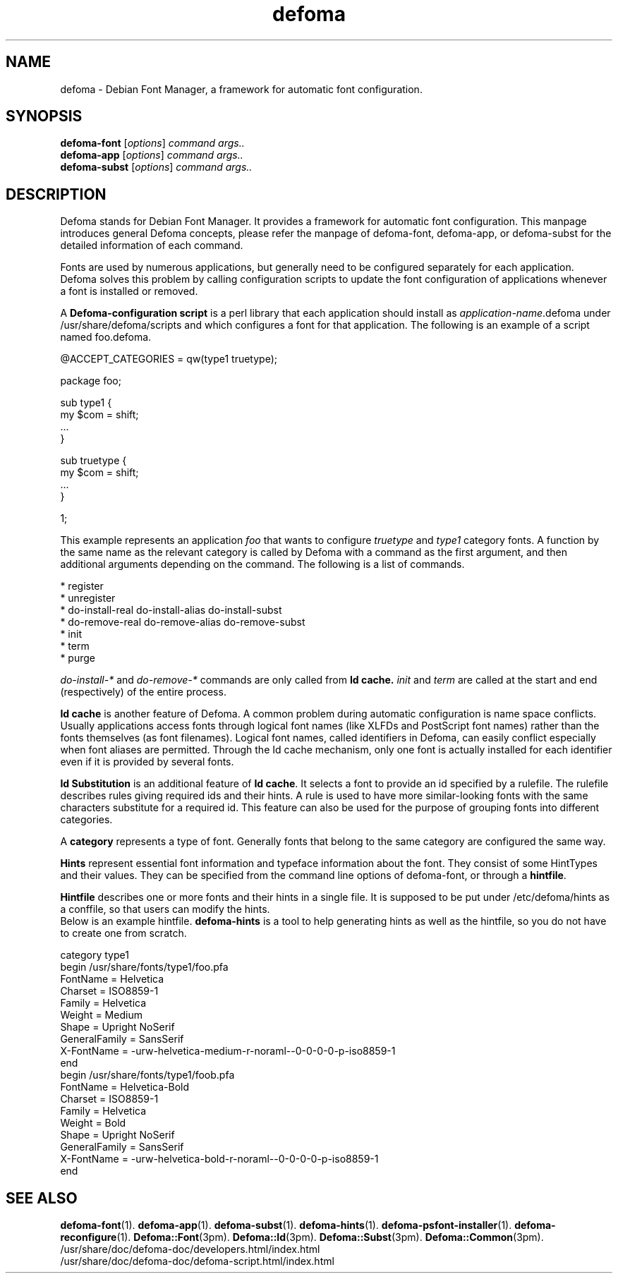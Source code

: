 .TH defoma 1 "March  4, 2001"
.SH NAME
defoma \- Debian Font Manager, a framework for automatic font configuration.
.SH SYNOPSIS
.B defoma-font
.RI [ options ] 
.I command args..
.br
.B defoma-app
.RI [ options ]
.I command args..
.br
.B defoma-subst
.RI [ options ]
.I command args..
.SH DESCRIPTION
Defoma stands for Debian Font Manager. It provides a framework for
automatic font configuration. This manpage introduces general Defoma
concepts, please refer the manpage of defoma-font, defoma-app, or
defoma-subst for the detailed information of each command.
.PP
Fonts are used by numerous applications, but generally need to be
configured separately for each application. Defoma solves this problem
by calling configuration scripts to update the font configuration of
applications whenever a font is installed or removed.
.PP
A
.B Defoma-configuration script
is a perl library that each application should install as
.nh
.IR application-name .defoma
under 
.RI /usr/share/defoma/scripts
.hy
and which configures a font for that application. The following is an
example of a script named
.nh
foo.defoma.
.hy
.nf

@ACCEPT_CATEGORIES = qw(type1 truetype);

package foo;

sub type1 {
  my $com = shift;
  ...
}

sub truetype {
  my $com = shift;
  ...
}

1;

.fi
This example represents an application
.I foo
that wants to configure 
.I truetype 
and 
.I type1
category fonts. A function by the same name as the relevant category
is called by Defoma with a command as the first argument, and then
additional arguments depending on the command.
The following is a list of commands.

.nf
* register
* unregister
* do-install-real do-install-alias do-install-subst
* do-remove-real do-remove-alias do-remove-subst
* init
* term
* purge
.fi

.IR do-install-* " and " do-remove-*
commands are only called from 
.B Id cache.
.IR init " and " term
are called at the start and end (respectively) of the entire process.
.PP
.B Id cache
is another feature of Defoma. A common problem during automatic
configuration is name space conflicts. Usually applications access
fonts through logical font names (like XLFDs and PostScript font
names) rather than the fonts themselves (as font filenames). Logical
font names, called identifiers in Defoma, can easily conflict
especially when font aliases are permitted. Through the Id cache
mechanism, only one font is actually installed for each identifier
even if it is provided by several fonts.
.PP
.B Id Substitution
is an additional feature of
.BR "Id cache" .
It selects a font to provide an id specified by a rulefile.  The
rulefile describes rules giving required ids and their hints.  A rule
is used to have more similar-looking fonts with the same characters
substitute for a required id. This feature can also be used for the
purpose of grouping fonts into different categories.
.PP
A
.B category
represents a type of font. Generally fonts that belong to the same
category are configured the same way.
.PP
.B Hints
represent essential font information and typeface information about
the font.  They consist of some HintTypes and their values. They can
be specified from the command line options of defoma-font, or through
a
.BR hintfile .
.PP
.B Hintfile
describes one or more fonts and their hints in a single file. It is
supposed to be put under
.nh
/etc/defoma/hints
.hy
as a conffile, so that users can modify the hints.
.br
Below is an example hintfile. 
.B defoma-hints
is a tool to help generating hints as well as the hintfile, so you do
not have to create one from scratch.

.nf
category type1
begin /usr/share/fonts/type1/foo.pfa
  FontName = Helvetica
  Charset = ISO8859-1
  Family = Helvetica
  Weight = Medium
  Shape = Upright NoSerif
  GeneralFamily = SansSerif
  X-FontName = -urw-helvetica-medium-r-noraml--0-0-0-0-p-iso8859-1
end
begin /usr/share/fonts/type1/foob.pfa
  FontName = Helvetica-Bold
  Charset = ISO8859-1
  Family = Helvetica
  Weight = Bold
  Shape = Upright NoSerif
  GeneralFamily = SansSerif
  X-FontName = -urw-helvetica-bold-r-noraml--0-0-0-0-p-iso8859-1
end
.fi

.SH SEE ALSO
.BR defoma-font (1).
.BR defoma-app (1).
.BR defoma-subst (1).
.BR defoma-hints (1).
.BR defoma-psfont-installer (1).
.BR defoma-reconfigure (1).
.BR Defoma::Font (3pm).
.BR Defoma::Id (3pm).
.BR Defoma::Subst (3pm).
.BR Defoma::Common (3pm).
.nh
/usr/share/doc/defoma-doc/developers.html/index.html
.br
/usr/share/doc/defoma-doc/defoma-script.html/index.html
.hy
